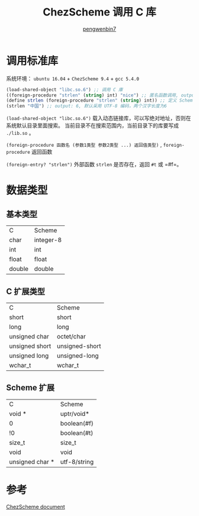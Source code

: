 #+HTML_HEAD: <meta name="viewport" content="width=device-width, user-scalable=no, initial-scale=1.0, maximum-scale=1.0, minimum-scale=1.0">
#+HTML_HEAD: <link href="https://cdn.bootcss.com/bootstrap/3.3.6/css/bootstrap.min.css" rel="stylesheet">
#+HTML_HEAD: <link rel="stylesheet" href="https://pengwenbin7.github.io/static/css/article.css">
#+HTML_HEAD: <script src="https://cdn.bootcss.com/jquery/2.2.3/jquery.min.js"></script>
#+HTML_HEAD: <script src="https://cdn.bootcss.com/bootstrap/3.3.6/js/bootstrap.min.js"></script>
#+HTML_HEAD: <script src="https://pengwenbin7.github.io/static/js/article.js"></script>
#+OPTIONS: ^:{} 
#+OPTIONS: _:{}
#+AUTHOR: [[mailto:pengwenbin7@126.com][pengwenbin7]]
#+TITLE: ChezScheme 调用 C 库

* 调用标准库
系统环境： =ubuntu 16.04= + =ChezScheme 9.4= + =gcc 5.4.0=
#+BEGIN_SRC scheme
(load-shared-object "libc.so.6") ;; 调用 C 庫
((foreign-procedure "strlen" (string) int) "nice") ;; 匿名函数调用, output: 4
(define strlen (foreign-procedure "strlen" (string) int)) ;; 定义 Scheme 函数
(strlen "中国") ;; output: 6, 默认采用 UTF-8 编码，两个汉字长度为6
#+END_SRC

=(load-shared-object "libc.so.6")= 载入动态链接库，可以写绝对地址，否则在系统默认目录里面搜索。
当前目录不在搜索范围内，当前目录下的库要写成 =./lib.so= 。

=(foreign-procedure 函数名 (参数1类型 参数2类型 ...) 返回值类型)= , 
=foreign-procedure= 返回函数

=(foreign-entry? "strlen")= 外部函数 =strlen= 是否存在，返回 =#t= 或 =#f=。

* 数据类型
** 基本类型
| C              | Scheme         |
| char           | integer-8      |
| int            | int            |
| float          | float          |
| double         | double         |
** C 扩展类型
| C              | Scheme         |
| short          | short          |
| long           | long           |
| unsigned char  | octet/char     |
| unsigned short | unsigned-short |
| unsigned long  | unsigned-long  |
| wchar_t        | wchar_t        |
** Scheme 扩展
| C               | Scheme       |
| void *          | uptr/void*   |
| 0               | boolean(#f)  |
| !0              | boolean(#t)  |
| size_t          | size_t       |
| void            | void         |
| unsigned char * | utf-8/string |

* 参考
[[https://cisco.github.io/ChezScheme/csug9.4/foreign.html][ChezScheme document]]
